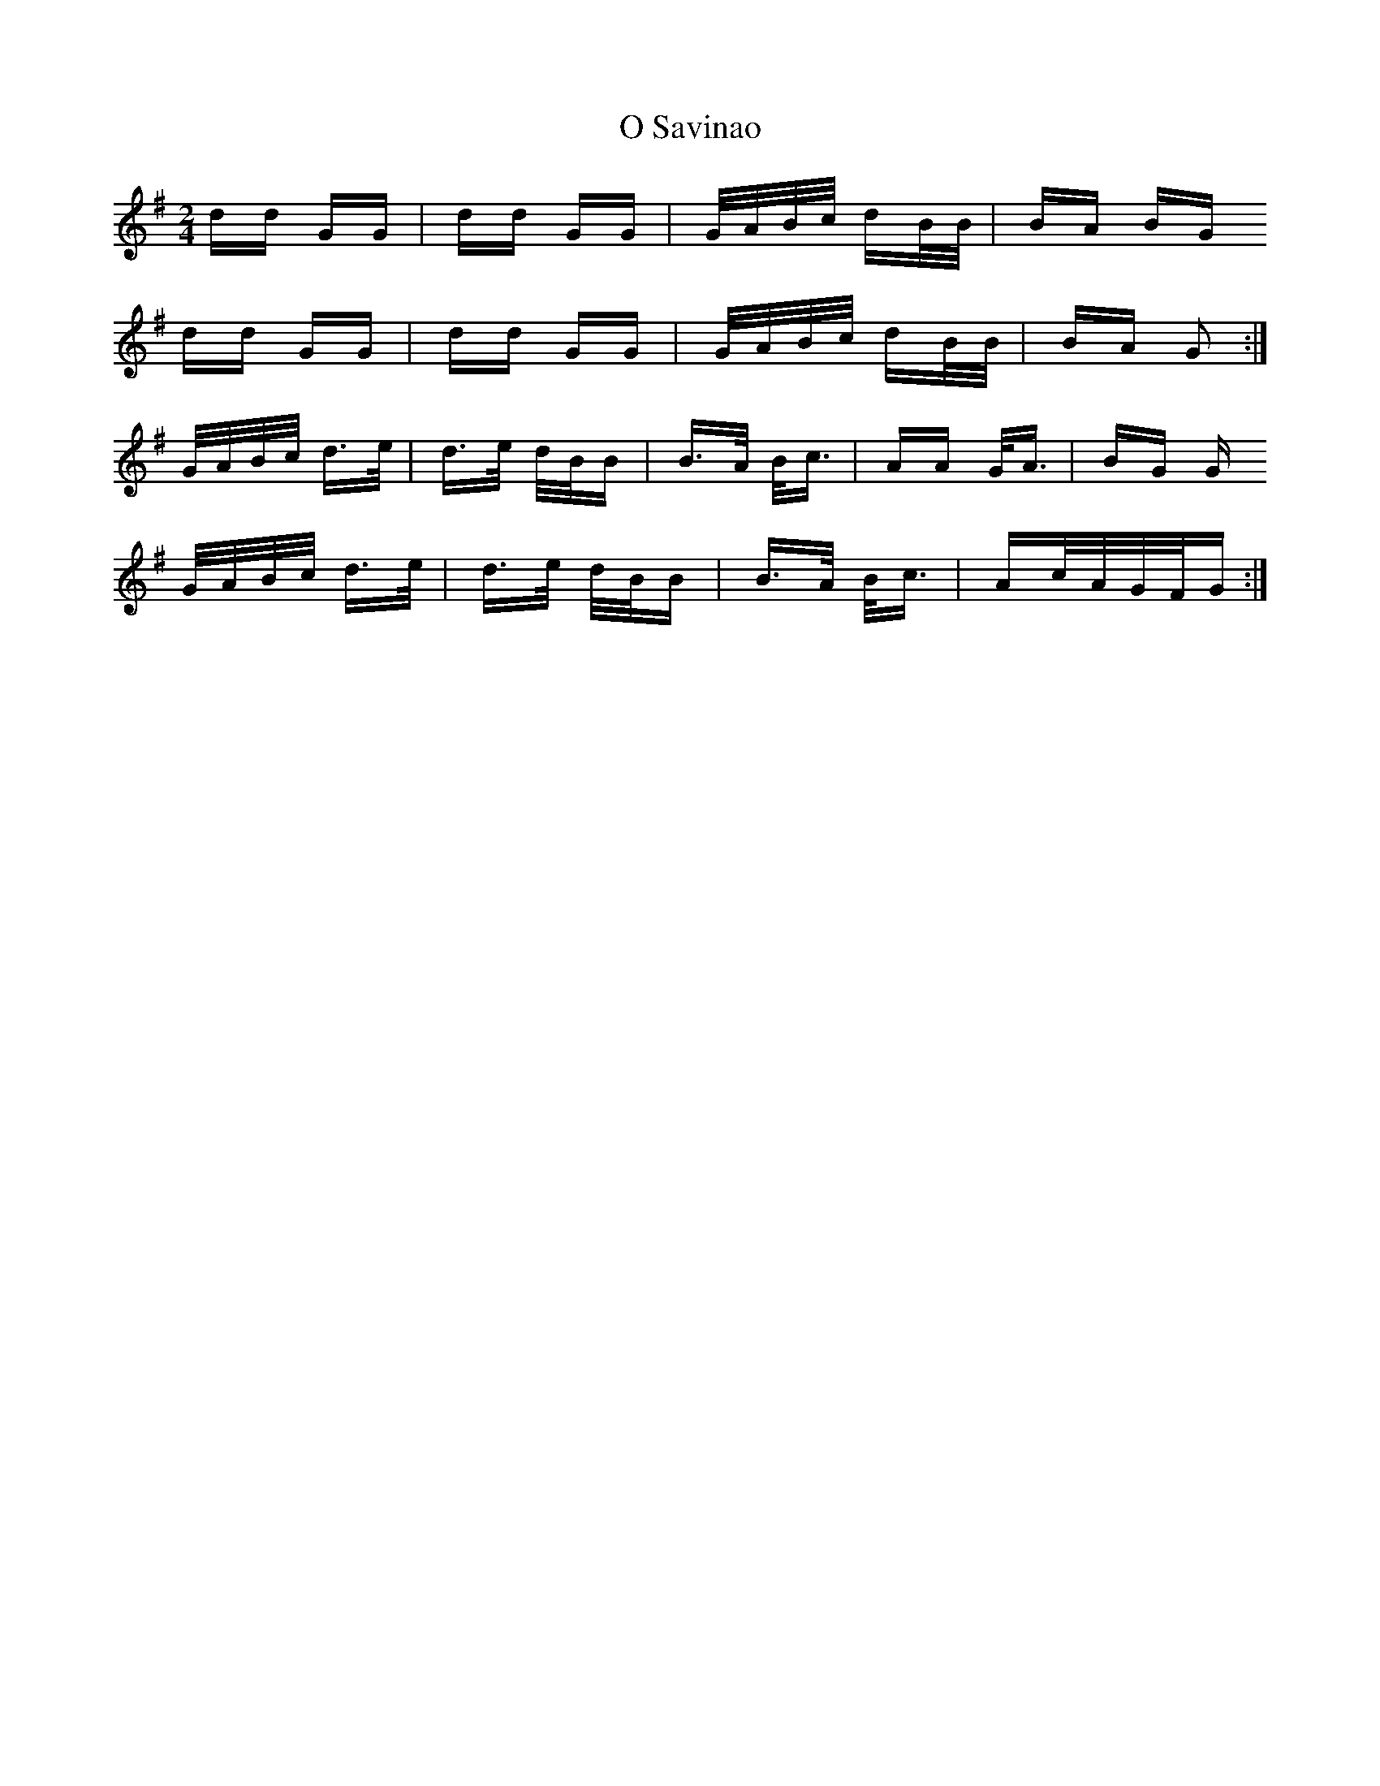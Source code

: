 X: 29768
T: O Savinao
R: polka
M: 2/4
K: Gmajor
dd GG|dd GG|G/A/B/c/ dB/B/|BA BG
dd GG|dd GG|G/A/B/c/ dB/B/|BA G2:|
G/A/B/c/ d>e|d>e d/B/B|B>A B<c|AA G<A|BG G
G/A/B/c/ d>e|d>e d/B/B|B>A B<c|Ac/A/G/F/G:|

